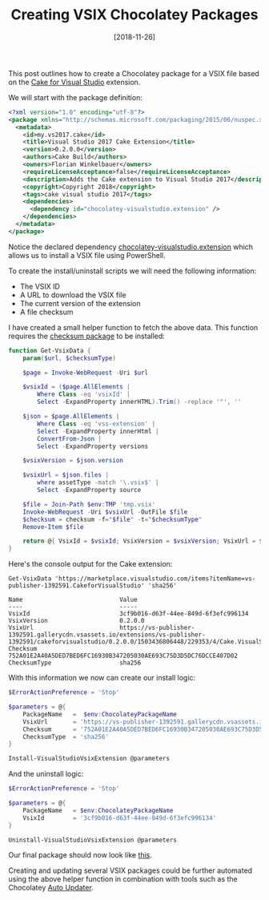 #+TITLE: Creating VSIX Chocolatey Packages
#+DATE: [2018-11-26]

This post outlines how to create a Chocolatey package for a VSIX file based on
the [[https://marketplace.visualstudio.com/items?itemName%3Dvs-publisher-1392591.CakeforVisualStudio][Cake for Visual Studio]] extension.

We will start with the package definition:

#+begin_src xml
<?xml version="1.0" encoding="utf-8"?>
<package xmlns="http://schemas.microsoft.com/packaging/2015/06/nuspec.xsd">
  <metadata>
    <id>my.vs2017.cake</id>
    <title>Visual Studio 2017 Cake Extension</title>
    <version>0.2.0.0</version>
    <authors>Cake Build</authors>
    <owners>Florian Winkelbauer</owners>
    <requireLicenseAcceptance>false</requireLicenseAcceptance>
    <description>Adds the Cake extension to Visual Studio 2017</description>
    <copyright>Copyright 2018</copyright>
    <tags>cake visual studio 2017</tags>
    <dependencies>
      <dependency id="chocolatey-visualstudio.extension" />
    </dependencies>
  </metadata>
</package>
#+end_src

Notice the declared dependency [[https://chocolatey.org/packages?q=chocolatey-visualstudio.extension][chocolatey-visualstudio.extension]] which allows us
to install a VSIX file using PowerShell.

To create the install/uninstall scripts we will need the following information:

- The VSIX ID
- A URL to download the VSIX file
- The current version of the extension
- A file checksum

I have created a small helper function to fetch the above data. This function
requires the [[https://chocolatey.org/packages/checksum][checksum package]] to be installed:

#+begin_src powershell
function Get-VsixData {
    param($url, $checksumType)

    $page = Invoke-WebRequest -Uri $url

    $vsixId = ($page.AllElements |
        Where Class -eq 'vsixId' |
        Select -ExpandProperty innerHTML).Trim() -replace '"', ''

    $json = $page.AllElements |
        Where Class -eq 'vss-extension' |
        Select -ExpandProperty innerHtml |
        ConvertFrom-Json |
        Select -ExpandProperty versions

    $vsixVersion = $json.version

    $vsixUrl = $json.files |
        where assetType -match '\.vsix$' |
        Select -ExpandProperty source

    $file = Join-Path $env:TMP 'tmp.vsix'
    Invoke-WebRequest -Uri $vsixUrl -OutFile $file
    $checksum = checksum -f="$file" -t="$checksumType"
    Remove-Item $file

    return @{ VsixId = $vsixId; VsixVersion = $vsixVersion; VsixUrl = $vsixUrl; Checksum = $checksum; ChecksumType = $checksumType }
}
#+end_src

Here's the console output for the Cake extension:

#+begin_src text
Get-VsixData 'https://marketplace.visualstudio.com/items?itemName=vs-publisher-1392591.CakeforVisualStudio' 'sha256'

Name                           Value
----                           -----
VsixId                         3cf9b016-d63f-44ee-849d-6f3efc996134
VsixVersion                    0.2.0.0
VsixUrl                        https://vs-publisher-1392591.gallerycdn.vsassets.io/extensions/vs-publisher-1392591/cakeforvisualstudio/0.2.0.0/1503436806448/229353/4/Cake.VisualStudio.vsix
Checksum                       752A01E2A40A5DED7BED6FC16930B347205030AE693C75D3D5DC76DCCE407D02
ChecksumType                   sha256
#+end_src

With this information we now can create our install logic:

#+begin_src powershell
$ErrorActionPreference = 'Stop'

$parameters = @{
    PackageName   =  $env:ChocolateyPackageName
    VsixUrl       = 'https://vs-publisher-1392591.gallerycdn.vsassets.io/extensions/vs-publisher-1392591/cakeforvisualstudio/0.2.0.0/1503436806448/229353/4/Cake.VisualStudio.vsix'
    Checksum      = '752A01E2A40A5DED7BED6FC16930B347205030AE693C75D3D5DC76DCCE407D02'
    ChecksumType  = 'sha256'
}

Install-VisualStudioVsixExtension @parameters
#+end_src

And the uninstall logic:

#+begin_src powershell
$ErrorActionPreference = 'Stop'

$parameters = @{
    PackageName   = $env:ChocolateyPackageName
    VsixId        = '3cf9b016-d63f-44ee-849d-6f3efc996134'
}

Uninstall-VisualStudioVsixExtension @parameters
#+end_src

Our final package should now look like [[https://github.com/fwinkelbauer/windows-box-setup/tree/0c8a2e4757f6c5f4178e3adada73a10dacab869c/nuspec/my.vs2017.cake][this]].

Creating and updating several VSIX packages could be further automated using the
above helper function in combination with tools such as the Chocolatey [[https://github.com/majkinetor/au][Auto Updater]].
